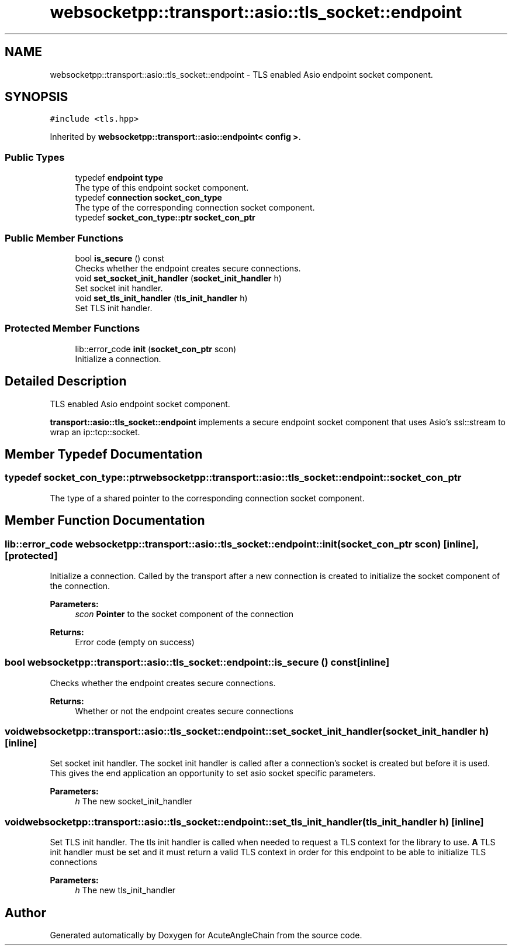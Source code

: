 .TH "websocketpp::transport::asio::tls_socket::endpoint" 3 "Sun Jun 3 2018" "AcuteAngleChain" \" -*- nroff -*-
.ad l
.nh
.SH NAME
websocketpp::transport::asio::tls_socket::endpoint \- TLS enabled Asio endpoint socket component\&.  

.SH SYNOPSIS
.br
.PP
.PP
\fC#include <tls\&.hpp>\fP
.PP
Inherited by \fBwebsocketpp::transport::asio::endpoint< config >\fP\&.
.SS "Public Types"

.in +1c
.ti -1c
.RI "typedef \fBendpoint\fP \fBtype\fP"
.br
.RI "The type of this endpoint socket component\&. "
.ti -1c
.RI "typedef \fBconnection\fP \fBsocket_con_type\fP"
.br
.RI "The type of the corresponding connection socket component\&. "
.ti -1c
.RI "typedef \fBsocket_con_type::ptr\fP \fBsocket_con_ptr\fP"
.br
.in -1c
.SS "Public Member Functions"

.in +1c
.ti -1c
.RI "bool \fBis_secure\fP () const"
.br
.RI "Checks whether the endpoint creates secure connections\&. "
.ti -1c
.RI "void \fBset_socket_init_handler\fP (\fBsocket_init_handler\fP h)"
.br
.RI "Set socket init handler\&. "
.ti -1c
.RI "void \fBset_tls_init_handler\fP (\fBtls_init_handler\fP h)"
.br
.RI "Set TLS init handler\&. "
.in -1c
.SS "Protected Member Functions"

.in +1c
.ti -1c
.RI "lib::error_code \fBinit\fP (\fBsocket_con_ptr\fP scon)"
.br
.RI "Initialize a connection\&. "
.in -1c
.SH "Detailed Description"
.PP 
TLS enabled Asio endpoint socket component\&. 

\fBtransport::asio::tls_socket::endpoint\fP implements a secure endpoint socket component that uses Asio's ssl::stream to wrap an ip::tcp::socket\&. 
.SH "Member Typedef Documentation"
.PP 
.SS "typedef \fBsocket_con_type::ptr\fP \fBwebsocketpp::transport::asio::tls_socket::endpoint::socket_con_ptr\fP"
The type of a shared pointer to the corresponding connection socket component\&. 
.SH "Member Function Documentation"
.PP 
.SS "lib::error_code websocketpp::transport::asio::tls_socket::endpoint::init (\fBsocket_con_ptr\fP scon)\fC [inline]\fP, \fC [protected]\fP"

.PP
Initialize a connection\&. Called by the transport after a new connection is created to initialize the socket component of the connection\&.
.PP
\fBParameters:\fP
.RS 4
\fIscon\fP \fBPointer\fP to the socket component of the connection
.RE
.PP
\fBReturns:\fP
.RS 4
Error code (empty on success) 
.RE
.PP

.SS "bool websocketpp::transport::asio::tls_socket::endpoint::is_secure () const\fC [inline]\fP"

.PP
Checks whether the endpoint creates secure connections\&. 
.PP
\fBReturns:\fP
.RS 4
Whether or not the endpoint creates secure connections 
.RE
.PP

.SS "void websocketpp::transport::asio::tls_socket::endpoint::set_socket_init_handler (\fBsocket_init_handler\fP h)\fC [inline]\fP"

.PP
Set socket init handler\&. The socket init handler is called after a connection's socket is created but before it is used\&. This gives the end application an opportunity to set asio socket specific parameters\&.
.PP
\fBParameters:\fP
.RS 4
\fIh\fP The new socket_init_handler 
.RE
.PP

.SS "void websocketpp::transport::asio::tls_socket::endpoint::set_tls_init_handler (\fBtls_init_handler\fP h)\fC [inline]\fP"

.PP
Set TLS init handler\&. The tls init handler is called when needed to request a TLS context for the library to use\&. \fBA\fP TLS init handler must be set and it must return a valid TLS context in order for this endpoint to be able to initialize TLS connections
.PP
\fBParameters:\fP
.RS 4
\fIh\fP The new tls_init_handler 
.RE
.PP


.SH "Author"
.PP 
Generated automatically by Doxygen for AcuteAngleChain from the source code\&.
